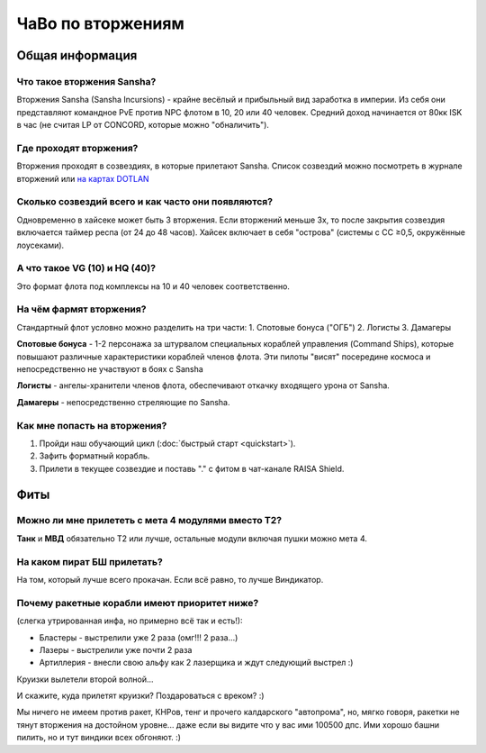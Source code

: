 ЧаВо по вторжениям
==================

Общая информация
----------------

Что такое вторжения Sansha?
***************************
Вторжения Sansha (Sansha Incursions) - крайне весёлый и прибыльный вид заработка в империи. Из себя они представляют командное PvE против NPC флотом в 10, 20 или 40 человек. Средний доход начинается от 80кк ISK в час (не считая LP от CONCORD, которые можно "обналичить").

Где проходят вторжения?
***********************
Вторжения проходят в созвездиях, в которые прилетают Sansha. Список созвездий можно посмотреть в журнале вторжений или `на картах DOTLAN <http://evemaps.dotlan.net/incursions>`_

Сколько созвездий всего и как часто они появляются?
***************************************************
Одновременно в хайсеке может быть 3 вторжения. Если вторжений меньше 3х, то после закрытия созвездия включается таймер респа (от 24 до 48 часов). Хайсек включает в себя "острова" (cистемы c CC ≥0,5, окружённые лоусеками).

А что такое VG (10) и HQ (40)?
******************************
Это формат флота под комплексы на 10 и 40 человек соответственно.

На чём фармят вторжения?
************************
Стандартный флот условно можно разделить на три части:
1. Спотовые бонуса ("ОГБ")
2. Логисты
3. Дамагеры

**Спотовые бонуса** - 1-2 персонажа за штурвалом специальных кораблей управления (Command Ships), которые повышают различные характеристики кораблей членов флота. Эти пилоты "висят" посередине космоса и непосредственно не участвуют в боях с Sansha

**Логисты** - ангелы-хранители членов флота, обеспечивают откачку входящего урона от Sansha.

**Дамагеры** - непосредственно стреляющие по Sansha.

Как мне попасть на вторжения?
*****************************
1. Пройди наш обучающий цикл (:doc:`быстрый старт <quickstart>`).
2. Зафить форматный корабль.
3. Прилети в текущее созвездие и поставь "." с фитом в чат-канале RAISA Shield.

Фиты
----

Можно ли мне прилететь с мета 4 модулями вместо Т2?
***************************************
**Танк** и **МВД** обязательно Т2 или лучше, остальные модули включая пушки можно мета 4.

На каком пират БШ прилетать?
****************************
На том, который лучше всего прокачан. Если всё равно, то лучше Виндикатор.

Почему ракетные корабли имеют приоритет ниже?
*********************************************
(слегка утрированная инфа, но примерно всё так и есть!):

- Бластеры - выстрелили уже 2 раза (омг!!! 2 раза...)
- Лазеры - выстрелили уже почти 2 раза
- Артиллерия - внесли свою альфу как 2 лазерщика и ждут следующий выстрел  :)

Круизки вылетели второй волной...
 
И скажите, куда прилетят круизки? Поздароваться с вреком? :)

Мы ничего не имеем против ракет, КНРов, тенг и прочего калдарского "автопрома", но, мягко говоря, ракетки не тянут вторжения на достойном уровне... даже если вы видите что у вас ими 100500 дпс. Ими хорошо башни пилить, но и тут виндики всех обгоняют. :)
